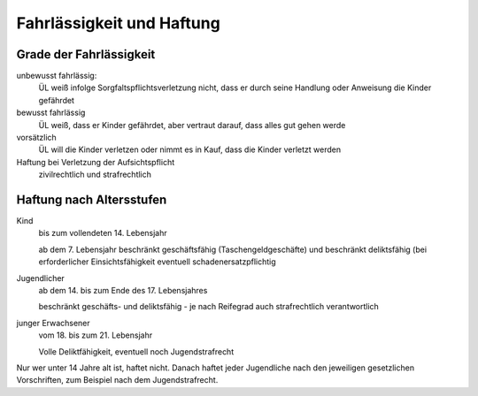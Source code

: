 Fahrlässigkeit und Haftung
---------------------------

Grade der Fahrlässigkeit
~~~~~~~~~~~~~~~~~~~~~~~~~

unbewusst fahrlässig:
    ÜL weiß infolge Sorgfaltspflichtsverletzung nicht, dass er durch seine Handlung oder Anweisung die Kinder gefährdet

bewusst fahrlässig
    ÜL weiß, dass er Kinder gefährdet, aber vertraut darauf, dass alles gut gehen werde

vorsätzlich
    ÜL will die Kinder verletzen oder nimmt es in Kauf, dass die Kinder verletzt werden

Haftung bei Verletzung der Aufsichtspflicht
    zivilrechtlich und strafrechtlich

Haftung nach Altersstufen
~~~~~~~~~~~~~~~~~~~~~~~~~

Kind
    bis zum vollendeten 14. Lebensjahr

    ab dem 7. Lebensjahr beschränkt geschäftsfähig (Taschengeldgeschäfte) und beschränkt deliktsfähig (bei erforderlicher Einsichtsfähigkeit eventuell schadenersatzpflichtig

Jugendlicher
    ab dem 14. bis zum Ende des 17. Lebensjahres

    beschränkt geschäfts- und deliktsfähig - je nach Reifegrad auch strafrechtlich verantwortlich

junger Erwachsener
    vom 18. bis zum 21. Lebensjahr

    Volle Deliktfähigkeit, eventuell noch Jugendstrafrecht

Nur wer unter 14 Jahre alt ist, haftet nicht. Danach haftet jeder Jugendliche nach den jeweiligen gesetzlichen Vorschriften, zum Beispiel nach dem Jugendstrafrecht.
